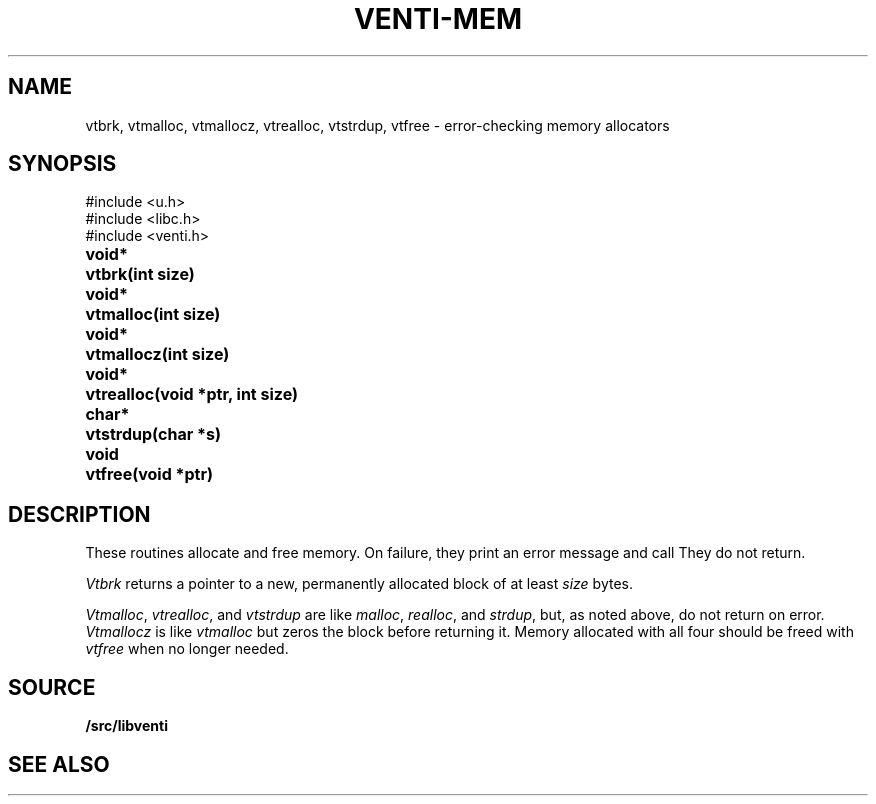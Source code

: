 .TH VENTI-MEM 3
.SH NAME
vtbrk,
vtmalloc,
vtmallocz,
vtrealloc,
vtstrdup,
vtfree \- error-checking memory allocators
.SH SYNOPSIS
.ft L
#include <u.h>
.br
#include <libc.h>
.br
#include <venti.h>
.ta +\w'\fLvoid* 'u
.PP
.B
void*	vtbrk(int size)
.PP
.B
void*	vtmalloc(int size)
.PP
.B
void*	vtmallocz(int size)
.PP
.B
void*	vtrealloc(void *ptr, int size)
.PP
.B 
char*	vtstrdup(char *s)
.PP
.B
void	vtfree(void *ptr)
.SH DESCRIPTION
These routines allocate and free memory.
On failure, they print an error message and call
.IM sysfatal (3) .
They do not return.
.PP
.I Vtbrk
returns a pointer to a new, permanently allocated block of at least
.I size
bytes.
.PP
.IR Vtmalloc ,
.IR vtrealloc ,
and
.I vtstrdup
are like
.IR malloc ,
.IR realloc ,
and
.IR strdup ,
but, as noted above, do not return on error.
.I Vtmallocz
is like
.I vtmalloc
but zeros the block before returning it.
Memory allocated with all four should be freed with
.I vtfree
when no longer needed.
.SH SOURCE
.B \*9/src/libventi
.SH SEE ALSO
.IM venti (3)
